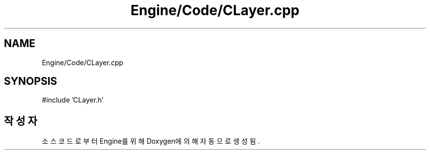 .TH "Engine/Code/CLayer.cpp" 3 "Version 1.0" "Engine" \" -*- nroff -*-
.ad l
.nh
.SH NAME
Engine/Code/CLayer.cpp
.SH SYNOPSIS
.br
.PP
\fR#include 'CLayer\&.h'\fP
.br

.SH "작성자"
.PP 
소스 코드로부터 Engine를 위해 Doxygen에 의해 자동으로 생성됨\&.
